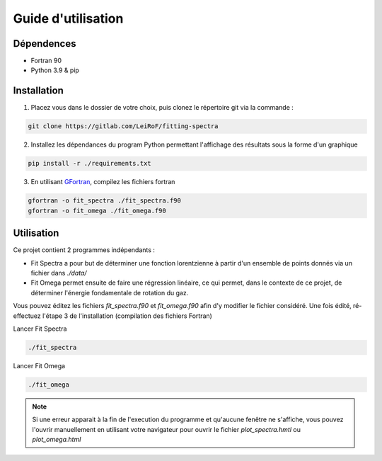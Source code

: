 *******************
Guide d'utilisation
*******************

Dépendences
===========

- Fortran 90
- Python 3.9 & pip

Installation
============

1) Placez vous dans le dossier de votre choix, puis clonez le répertoire git via la commande :

.. code-block::

    git clone https://gitlab.com/LeiRoF/fitting-spectra

2) Installez les dépendances du program Python permettant l'affichage des résultats sous la forme d'un graphique

.. code-block::

    pip install -r ./requirements.txt

3) En utilisant `GFortran <https://gcc.gnu.org/wiki/GFortran>`_, compilez les fichiers fortran

.. code-block::

    gfortran -o fit_spectra ./fit_spectra.f90
    gfortran -o fit_omega ./fit_omega.f90


Utilisation
===========

Ce projet contient 2 programmes indépendants : 

- Fit Spectra a pour but de déterminer une fonction lorentzienne à partir d'un ensemble de points donnés via un fichier dans `./data/`
- Fit Omega permet ensuite de faire une régression linéaire, ce qui permet, dans le contexte de ce projet, de déterminer l'énergie fondamentale de rotation du gaz.

Vous pouvez éditez les fichiers `fit_spectra.f90` et `fit_omega.f90` afin d'y modifier le fichier considéré. Une fois édité, ré-effectuez l'étape 3 de l'installation (compilation des fichiers Fortran)

Lancer Fit Spectra

.. code-block::

    ./fit_spectra

Lancer Fit Omega

.. code-block::

    ./fit_omega

.. note::
    
    Si une erreur apparait à la fin de l'execution du programme et qu'aucune fenêtre ne s'affiche, vous pouvez l'ouvrir manuellement en utilisant votre navigateur pour ouvrir le fichier `plot_spectra.hmtl` ou `plot_omega.html`


